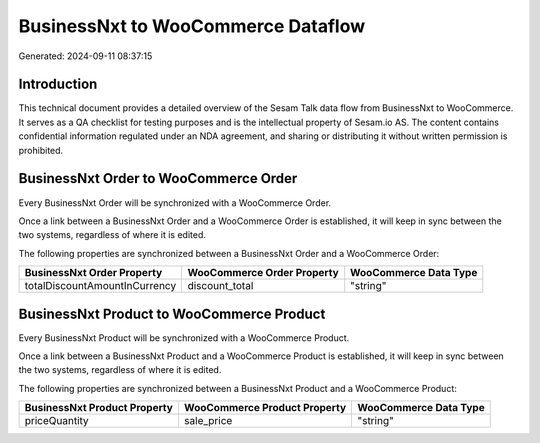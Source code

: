 ===================================
BusinessNxt to WooCommerce Dataflow
===================================

Generated: 2024-09-11 08:37:15

Introduction
------------

This technical document provides a detailed overview of the Sesam Talk data flow from BusinessNxt to WooCommerce. It serves as a QA checklist for testing purposes and is the intellectual property of Sesam.io AS. The content contains confidential information regulated under an NDA agreement, and sharing or distributing it without written permission is prohibited.

BusinessNxt Order to WooCommerce Order
--------------------------------------
Every BusinessNxt Order will be synchronized with a WooCommerce Order.

Once a link between a BusinessNxt Order and a WooCommerce Order is established, it will keep in sync between the two systems, regardless of where it is edited.

The following properties are synchronized between a BusinessNxt Order and a WooCommerce Order:

.. list-table::
   :header-rows: 1

   * - BusinessNxt Order Property
     - WooCommerce Order Property
     - WooCommerce Data Type
   * - totalDiscountAmountInCurrency
     - discount_total
     - "string"


BusinessNxt Product to WooCommerce Product
------------------------------------------
Every BusinessNxt Product will be synchronized with a WooCommerce Product.

Once a link between a BusinessNxt Product and a WooCommerce Product is established, it will keep in sync between the two systems, regardless of where it is edited.

The following properties are synchronized between a BusinessNxt Product and a WooCommerce Product:

.. list-table::
   :header-rows: 1

   * - BusinessNxt Product Property
     - WooCommerce Product Property
     - WooCommerce Data Type
   * - priceQuantity
     - sale_price
     - "string"

